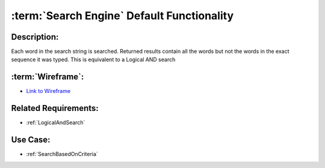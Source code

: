.. _SearchEngineDefaultFunctionality:

:term:`Search Engine` Default Functionality
=================================================================================================================================

Description:
~~~~~~~~~~~~~~~~~~~~~~~~~~~~~~~~~~~~~~~~~~~~~~~~~~~~~~~~~~~~~~~~~~~~~~~~~~~~~~~~~~~~~~~~~~~~~~~~~~~~~~~~~~~~~~~~~~~~~~~~~~~~~~~~~

Each word in the search string is searched.
Returned results contain all the words but not the words in the exact sequence it was typed.
This is equivalent to a Logical AND search

:term:`Wireframe`:
~~~~~~~~~~~~~~~~~~~~~~~~~~~~~~~~~~~~~~~~~~~~~~~~~~~~~~~~~~~~~~~~~~~~~~~~~~~~~~~~~~~~~~~~~~~~~~~~~~~~~~~~~~~~~~~~~~~~~~~~~~~~~~~~~
- `Link to Wireframe <https://docs.google.com/spreadsheets/d/15JdRpaZdsIaJpi35PfBCYXX3PfTBGZaBKae5tH3xdiM/edit#gid=1436297217>`_

Related Requirements:
~~~~~~~~~~~~~~~~~~~~~~~~~~~~~~~~~~~~~~~~~~~~~~~~~~~~~~~~~~~~~~~~~~~~~~~~~~~~~~~~~~~~~~~~~~~~~~~~~~~~~~~~~~~~~~~~~~~~~~~~~~~~~~~~~
- :ref:`LogicalAndSearch`

Use Case:
~~~~~~~~~~~~~~~~~~~~~~~~~~~~~~~~~~~~~~~~~~~~~~~~~~~~~~~~~~~~~~~~~~~~~~~~~~~~~~~~~~~~~~~~~~~~~~~~~~~~~~~~~~~~~~~~~~~~~~~~~~~~~~~~~

- :ref:`SearchBasedOnCriteria`
